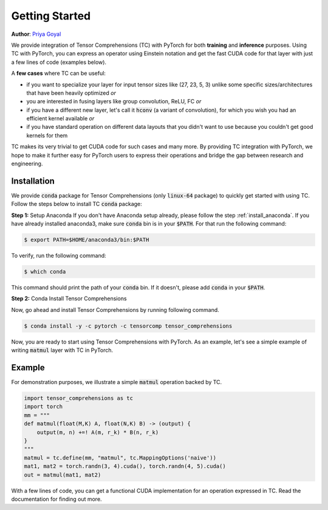 .. _tc_with_pytorch:

Getting Started
===============

**Author**: `Priya Goyal <https://github.com/prigoyal>`_

We provide integration of Tensor Comprehensions (TC) with PyTorch for both
**training** and **inference** purposes. Using TC with PyTorch, you can express an
operator using Einstein notation and get the fast CUDA code for that layer with
just a few lines of code (examples below).

A **few cases** where TC can be useful:

* if you want to specialize your layer for input tensor sizes like (27, 23, 5, 3) unlike some specific sizes/architectures that have been heavily optimized *or*

* you are interested in fusing layers like group convolution, ReLU, FC *or*

* if you have a different new layer, let's call it :code:`hconv` (a variant of convolution), for which you wish you had an efficient kernel available *or*

* if you have standard operation on different data layouts that you didn't want to use because you couldn't get good kernels for them

TC makes its very trivial to get CUDA code for such cases and many more. By providing
TC integration with PyTorch, we hope to make it further easy for PyTorch users
to express their operations and bridge the gap between research and engineering.


Installation
------------

We provide :code:`conda` package for Tensor Comprehensions (only :code:`linux-64` package)
to quickly get started with using TC. Follow the steps below to install TC :code:`conda` package:

**Step 1:** Setup Anaconda
If you don't have Anaconda setup already, please follow the step :ref:`install_anaconda`.
If you have already installed anaconda3, make sure :code:`conda` bin is in your
:code:`$PATH`. For that run the following command:

.. code-block:: bash

    $ export PATH=$HOME/anaconda3/bin:$PATH

To verify, run the following command:

.. code-block:: bash

      $ which conda

This command should print the path of your :code:`conda` bin. If it doesn't,
please add :code:`conda` in your :code:`$PATH`.

**Step 2:** Conda Install Tensor Comprehensions

Now, go ahead and install Tensor Comprehensions by running following command.

.. code-block:: bash

      $ conda install -y -c pytorch -c tensorcomp tensor_comprehensions

Now, you are ready to start using Tensor Comprehensions with PyTorch. As an example,
let's see a simple example of writing :code:`matmul` layer with TC in PyTorch.

Example
-------

For demonstration purposes, we illustrate a simple :code:`matmul` operation
backed by TC.

.. code-block:: python

    import tensor_comprehensions as tc
    import torch
    mm = """
    def matmul(float(M,K) A, float(N,K) B) -> (output) {
        output(m, n) +=! A(m, r_k) * B(n, r_k)
    }
    """
    matmul = tc.define(mm, "matmul", tc.MappingOptions('naive'))
    mat1, mat2 = torch.randn(3, 4).cuda(), torch.randn(4, 5).cuda()
    out = matmul(mat1, mat2)

With a few lines of code, you can get a functional CUDA implementation for an
operation expressed in TC. Read the documentation for finding out more.
